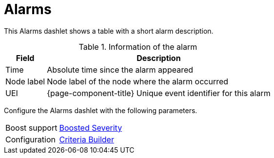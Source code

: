 
= Alarms

This Alarms dashlet shows a table with a short alarm description.

.Information of the alarm
[options="header, autowidth"]
|===
| Field        | Description
| Time       | Absolute time since the alarm appeared
| Node label | Node label of the node where the alarm occurred
| UEI        | {page-component-title} Unique event identifier for this alarm
|===

Configure the Alarms dashlet with the following parameters.

[options="autowidth"]
|===
|Boost support | <<admin/webui/opsboard/boosting-behavior.adoc#webui-opsboard-dashlet-boosting, Boosted Severity>>
| Configuration | <<admin/webui/opsboard/criteria-builder.adoc#webui-opsboard-criteria-builder, Criteria Builder>>
|===
